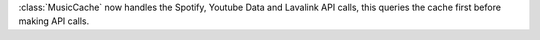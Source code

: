 :class:`MusicCache` now handles the Spotify, Youtube Data and Lavalink API calls, this queries the cache first before making API calls.

